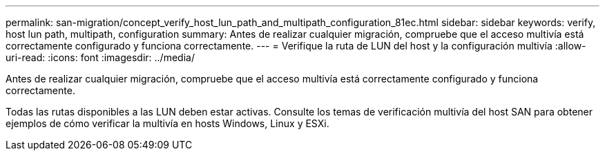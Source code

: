 ---
permalink: san-migration/concept_verify_host_lun_path_and_multipath_configuration_81ec.html 
sidebar: sidebar 
keywords: verify, host lun path, multipath, configuration 
summary: Antes de realizar cualquier migración, compruebe que el acceso multivía está correctamente configurado y funciona correctamente. 
---
= Verifique la ruta de LUN del host y la configuración multivía
:allow-uri-read: 
:icons: font
:imagesdir: ../media/


[role="lead"]
Antes de realizar cualquier migración, compruebe que el acceso multivía está correctamente configurado y funciona correctamente.

Todas las rutas disponibles a las LUN deben estar activas. Consulte los temas de verificación multivía del host SAN para obtener ejemplos de cómo verificar la multivía en hosts Windows, Linux y ESXi.
